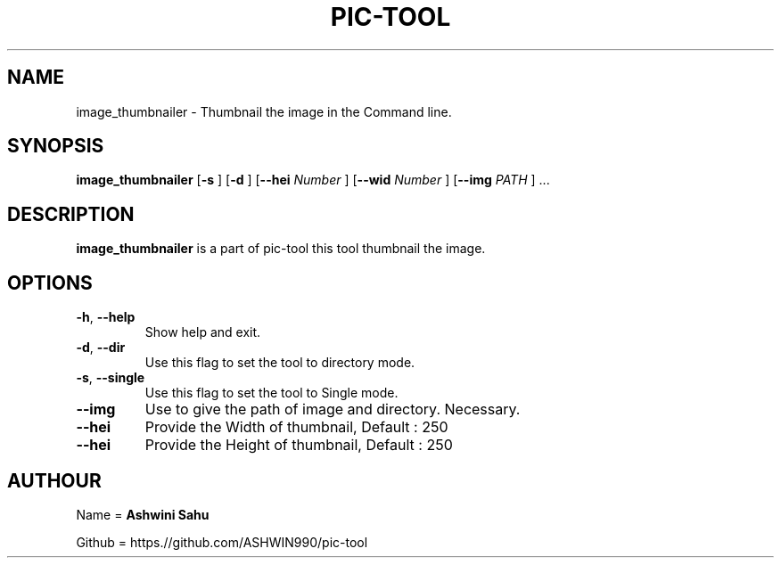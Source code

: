 .TH PIC-TOOL 1

.SH NAME

image_thumbnailer \- Thumbnail the image in the Command line.

.SH SYNOPSIS

.B image_thumbnailer
[\fB\-s\fR \fR]
[\fB\-d\fR \fR]
[\fB\-\-hei \fINumber\fR \fR]
[\fB\-\-wid \fINumber\fR \fR]
[\fB\-\-img \fIPATH\fR \fR] ...

.SH DESCRIPTION
.B image_thumbnailer 
is a part of pic-tool this tool thumbnail the image.

.SH OPTIONS
.TP
.BR \-h ", " \-\-help
Show help and exit.

.TP
.BR \-d ", " \-\-dir
Use this flag to set the tool to directory mode.

.TP
.BR \-s ", " \-\-single  
Use this flag to set the tool to Single mode.

.TP
.BR \-\-img
Use to give the path of image and directory. Necessary.

.TP
.BR \-\-hei
Provide the Width of thumbnail, Default : 250

.TP
.BR \-\-hei 
Provide the Height of thumbnail, Default : 250

.SH AUTHOUR

Name = 
.B Ashwini Sahu 

Github = https.//github.com/ASHWIN990/pic-tool
